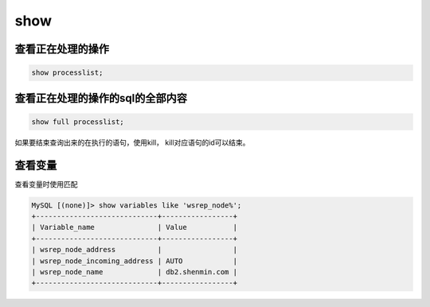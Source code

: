 show
############

查看正在处理的操作
===========================
.. code-block:: sql

    show processlist;


查看正在处理的操作的sql的全部内容
============================================
.. code-block:: sql

    show full processlist;

如果要结束查询出来的在执行的语句，使用kill， kill对应语句的id可以结束。


查看变量
=============

查看变量时使用匹配

.. code-block:: sql

    MySQL [(none)]> show variables like 'wsrep_node%';
    +-----------------------------+-----------------+
    | Variable_name               | Value           |
    +-----------------------------+-----------------+
    | wsrep_node_address          |                 |
    | wsrep_node_incoming_address | AUTO            |
    | wsrep_node_name             | db2.shenmin.com |
    +-----------------------------+-----------------+